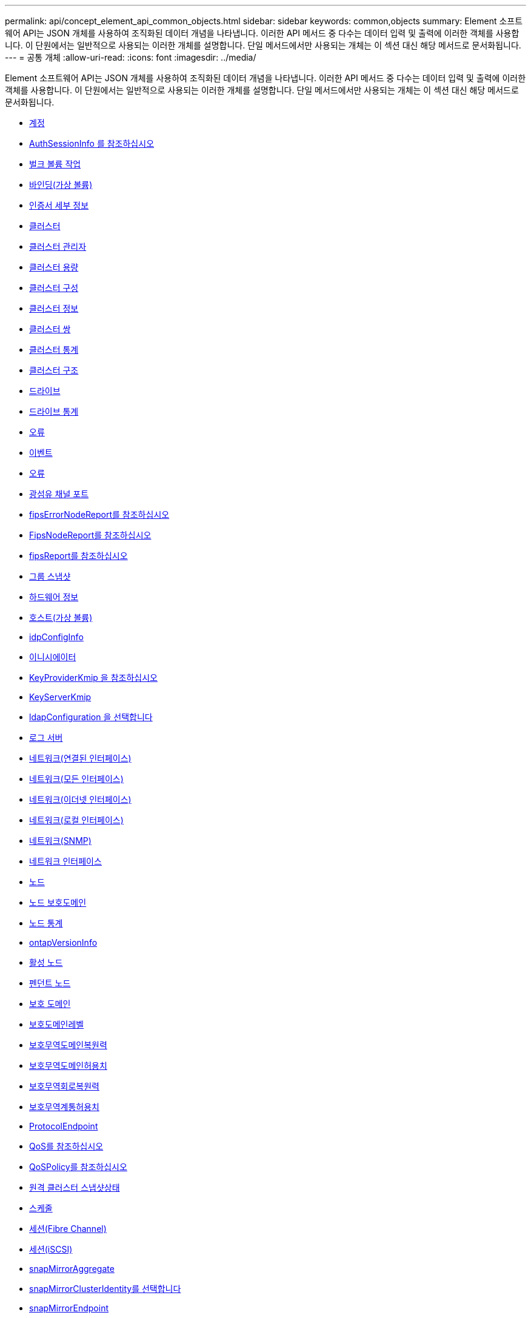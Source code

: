 ---
permalink: api/concept_element_api_common_objects.html 
sidebar: sidebar 
keywords: common,objects 
summary: Element 소프트웨어 API는 JSON 개체를 사용하여 조직화된 데이터 개념을 나타냅니다. 이러한 API 메서드 중 다수는 데이터 입력 및 출력에 이러한 객체를 사용합니다. 이 단원에서는 일반적으로 사용되는 이러한 개체를 설명합니다. 단일 메서드에서만 사용되는 개체는 이 섹션 대신 해당 메서드로 문서화됩니다. 
---
= 공통 개체
:allow-uri-read: 
:icons: font
:imagesdir: ../media/


[role="lead"]
Element 소프트웨어 API는 JSON 개체를 사용하여 조직화된 데이터 개념을 나타냅니다. 이러한 API 메서드 중 다수는 데이터 입력 및 출력에 이러한 객체를 사용합니다. 이 단원에서는 일반적으로 사용되는 이러한 개체를 설명합니다. 단일 메서드에서만 사용되는 개체는 이 섹션 대신 해당 메서드로 문서화됩니다.

* xref:reference_element_api_account.adoc[계정]
* xref:reference_element_api_authsessioninfo.adoc[AuthSessionInfo 를 참조하십시오]
* xref:reference_element_api_bulkvolumejob.adoc[벌크 볼륨 작업]
* xref:reference_element_api_binding_vvols.adoc[바인딩(가상 볼륨)]
* xref:reference_element_api_certificatedetails.adoc[인증서 세부 정보]
* xref:reference_element_api_cluster.adoc[클러스터]
* xref:reference_element_api_clusteradmin.adoc[클러스터 관리자]
* xref:reference_element_api_clustercapacity.adoc[클러스터 용량]
* xref:reference_element_api_clusterconfig.adoc[클러스터 구성]
* xref:reference_element_api_clusterinfo.adoc[클러스터 정보]
* xref:reference_element_api_clusterpair.adoc[클러스터 쌍]
* xref:reference_element_api_clusterstats.adoc[클러스터 통계]
* xref:reference_element_api_clusterstructure.adoc[클러스터 구조]
* xref:reference_element_api_drive.adoc[드라이브]
* xref:reference_element_api_drivestats.adoc[드라이브 통계]
* xref:reference_element_api_error.adoc[오류]
* xref:reference_element_api_event.adoc[이벤트]
* xref:reference_element_api_fault.adoc[오류]
* xref:reference_element_api_fibrechannelport.adoc[광섬유 채널 포트]
* xref:reference_element_api_fipserrornodereport.adoc[fipsErrorNodeReport를 참조하십시오]
* xref:reference_element_api_fipsnodereport.adoc[FipsNodeReport를 참조하십시오]
* xref:reference_element_api_fipsreport.adoc[fipsReport를 참조하십시오]
* xref:reference_element_api_groupsnapshot.adoc[그룹 스냅샷]
* xref:reference_element_api_hardwareinfo.adoc[하드웨어 정보]
* xref:reference_element_api_host.adoc[호스트(가상 볼륨)]
* xref:reference_element_api_idpconfiginfo.adoc[idpConfigInfo]
* xref:reference_element_api_initiator.adoc[이니시에이터]
* xref:reference_element_api_keyproviderkmip.adoc[KeyProviderKmip 을 참조하십시오]
* xref:reference_element_api_keyserverkmip.adoc[KeyServerKmip]
* xref:reference_element_api_ldapconfiguration.adoc[ldapConfiguration 을 선택합니다]
* xref:reference_element_api_loggingserver.adoc[로그 서버]
* xref:reference_element_api_network_bonded_interfaces.adoc[네트워크(연결된 인터페이스)]
* xref:reference_element_api_network_all_interfaces.adoc[네트워크(모든 인터페이스)]
* xref:reference_element_api_network_ethernet_interfaces.adoc[네트워크(이더넷 인터페이스)]
* xref:reference_element_api_network_local_interfaces.adoc[네트워크(로컬 인터페이스)]
* xref:reference_element_api_network_snmp.adoc[네트워크(SNMP)]
* xref:reference_element_api_networkinterface.adoc[네트워크 인터페이스]
* xref:reference_element_api_node.adoc[노드]
* xref:reference_element_api_nodeprotectiondomains.adoc[노드 보호도메인]
* xref:reference_element_api_nodestats.adoc[노드 통계]
* xref:reference_element_api_ontapversioninfo.adoc[ontapVersionInfo]
* xref:reference_element_api_pendingactivenode.adoc[활성 노드]
* xref:reference_element_api_pendingnode.adoc[펜던트 노드]
* xref:reference_element_api_protectiondomain.adoc[보호 도메인]
* xref:reference_element_api_protectiondomainlevel.adoc[보호도메인레벨]
* xref:reference_element_api_protectiondomainresiliency.adoc[보호무역도메인복원력]
* xref:reference_element_api_protectiondomaintolerance.adoc[보호무역도메인허용치]
* xref:reference_element_api_protectionschemeresiliency.adoc[보호무역회로복원력]
* xref:reference_element_api_protectionschemetolerance.adoc[보호무역계통허용치]
* xref:reference_element_api_protocolendpoint.adoc[ProtocolEndpoint]
* xref:reference_element_api_qos.adoc[QoS를 참조하십시오]
* xref:reference_element_api_qospolicy.adoc[QoSPolicy를 참조하십시오]
* xref:reference_element_api_remoteclustersnapshotstatus.adoc[원격 클러스터 스냅샷상태]
* xref:reference_element_api_schedule.adoc[스케줄]
* xref:reference_element_api_session_fibre_channel.adoc[세션(Fibre Channel)]
* xref:reference_element_api_session_iscsi.adoc[세션(iSCSI)]
* xref:reference_element_api_snapmirroraggregate.adoc[snapMirrorAggregate]
* xref:reference_element_api_snapmirrorclusteridentity.adoc[snapMirrorClusterIdentity를 선택합니다]
* xref:reference_element_api_snapmirrorendpoint.adoc[snapMirrorEndpoint]
* xref:reference_element_api_snapmirrorjobschedulecroninfo.adoc[snapMirrorJobScheduleCronInfo를 참조하십시오]
* xref:reference_element_api_snapmirrorluninfo.adoc[snapMirrorLunInfo]
* xref:reference_element_api_snapmirrornetworkinterface.adoc[snapMirrorNetworkInterface를 참조하십시오]
* xref:reference_element_api_snapmirrornode.adoc[snapMirrorNode를 선택합니다]
* xref:reference_element_api_snapmirrorpolicy.adoc[snapMirrorPolicy를 참조하십시오]
* xref:reference_element_api_snapmirrorpolicyrule.adoc[snapMirrorPolicyRule 을 참조하십시오]
* xref:reference_element_api_snapmirrorrelationship.adoc[snapMirrorRelationship]
* xref:reference_element_api_snapmirrorvolume.adoc[snapMirrorVolume(스냅 볼륨)]
* xref:reference_element_api_snapmirrorvolumeinfo.adoc[snapMirrorVolumeInfo]
* xref:reference_element_api_snapmirrorvserver.adoc[snapMirrorVserver]
* xref:reference_element_api_snapmirrorvserveraggregateinfo.adoc[snapMirrorVserverAggregateInfo를 참조하십시오]
* xref:reference_element_api_snapshot.adoc[스냅샷]
* xref:reference_element_api_snmptraprecipient.adoc[snmpTrapRecipient를 선택합니다]
* xref:reference_element_api_storagecontainer.adoc[storageContainer 를 선택합니다]
* xref:reference_element_api_syncjob.adoc[동기화 작업]
* xref:reference_element_api_task_virtual_volumes.adoc[작업(가상 볼륨)]
* xref:reference_element_api_usmuser.adoc[usmUser(사용자)]
* xref:reference_element_api_virtualnetwork.adoc[가상네트워크]
* xref:reference_element_api_virtualvolume.adoc[가상볼륨]
* xref:reference_element_api_volume.adoc[볼륨]
* xref:reference_element_api_volumeaccessgroup.adoc[볼륨 액세스 그룹]
* xref:reference_element_api_volumepair.adoc[볼륨페어가 있습니다]
* xref:reference_element_api_volumestats.adoc[볼륨 통계]




== 자세한 내용을 확인하십시오

* https://www.netapp.com/data-storage/solidfire/documentation/["NetApp SolidFire 리소스 페이지 를 참조하십시오"^]
* https://docs.netapp.com/sfe-122/topic/com.netapp.ndc.sfe-vers/GUID-B1944B0E-B335-4E0B-B9F1-E960BF32AE56.html["이전 버전의 NetApp SolidFire 및 Element 제품에 대한 문서"^]

